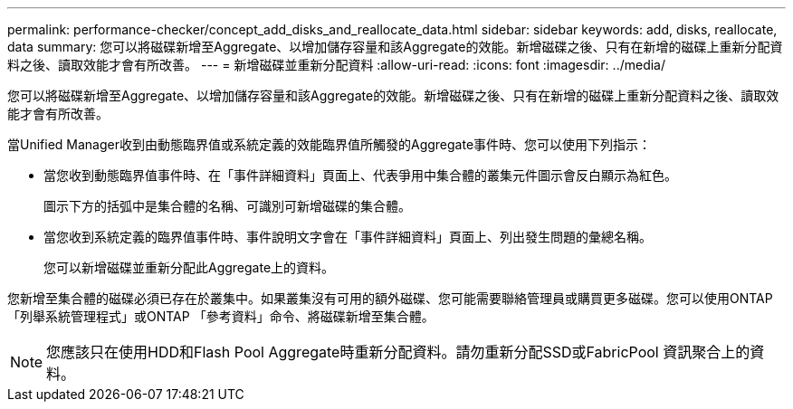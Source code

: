 ---
permalink: performance-checker/concept_add_disks_and_reallocate_data.html 
sidebar: sidebar 
keywords: add, disks, reallocate, data 
summary: 您可以將磁碟新增至Aggregate、以增加儲存容量和該Aggregate的效能。新增磁碟之後、只有在新增的磁碟上重新分配資料之後、讀取效能才會有所改善。 
---
= 新增磁碟並重新分配資料
:allow-uri-read: 
:icons: font
:imagesdir: ../media/


[role="lead"]
您可以將磁碟新增至Aggregate、以增加儲存容量和該Aggregate的效能。新增磁碟之後、只有在新增的磁碟上重新分配資料之後、讀取效能才會有所改善。

當Unified Manager收到由動態臨界值或系統定義的效能臨界值所觸發的Aggregate事件時、您可以使用下列指示：

* 當您收到動態臨界值事件時、在「事件詳細資料」頁面上、代表爭用中集合體的叢集元件圖示會反白顯示為紅色。
+
圖示下方的括弧中是集合體的名稱、可識別可新增磁碟的集合體。

* 當您收到系統定義的臨界值事件時、事件說明文字會在「事件詳細資料」頁面上、列出發生問題的彙總名稱。
+
您可以新增磁碟並重新分配此Aggregate上的資料。



您新增至集合體的磁碟必須已存在於叢集中。如果叢集沒有可用的額外磁碟、您可能需要聯絡管理員或購買更多磁碟。您可以使用ONTAP 「列舉系統管理程式」或ONTAP 「參考資料」命令、將磁碟新增至集合體。

[NOTE]
====
您應該只在使用HDD和Flash Pool Aggregate時重新分配資料。請勿重新分配SSD或FabricPool 資訊聚合上的資料。

====